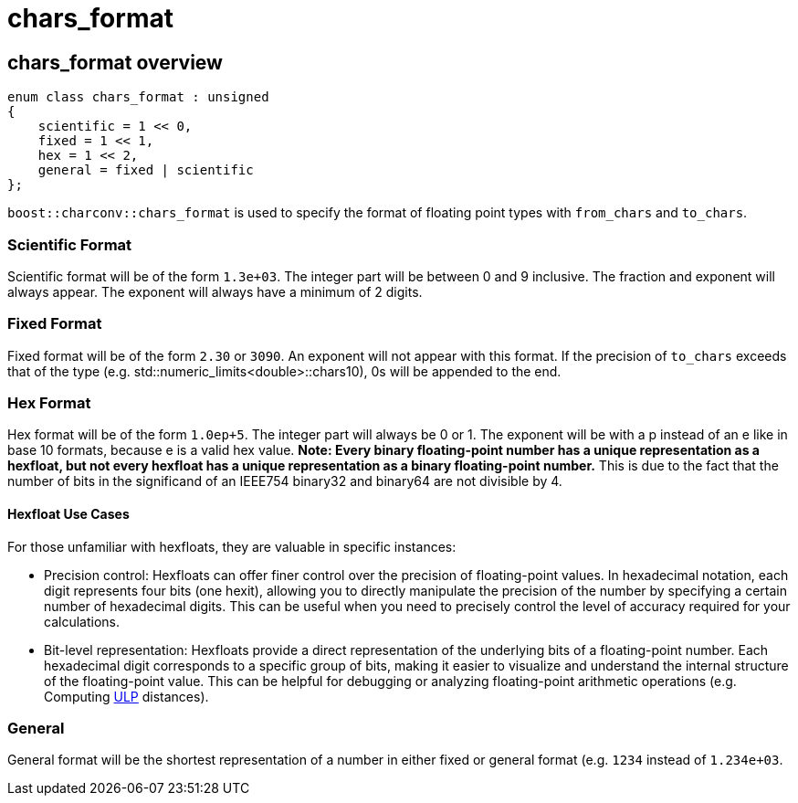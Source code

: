 ////
Copyright 2023 Matt Borland
Distributed under the Boost Software License, Version 1.0.
https://www.boost.org/LICENSE_1_0.txt
////

= chars_format
:idprefix: chars_format_

== chars_format overview
[source, c++]
----
enum class chars_format : unsigned
{
    scientific = 1 << 0,
    fixed = 1 << 1,
    hex = 1 << 2,
    general = fixed | scientific
};
----
`boost::charconv::chars_format` is used to specify the format of floating point types with `from_chars` and `to_chars`.

=== Scientific Format
Scientific format will be of the form `1.3e+03`.
The integer part will be between 0 and 9 inclusive. The fraction and exponent will always appear.
The exponent will always have a minimum of 2 digits.

=== Fixed Format
Fixed format will be of the form `2.30` or `3090`. An exponent will not appear with this format. If the precision of `to_chars` exceeds that of the type (e.g. std::numeric_limits<double>::chars10), 0s will be appended to the end.

=== Hex Format
Hex format will be of the form `1.0ep+5`. The integer part will always be 0 or 1. The exponent will be with a p instead of an e like in base 10 formats, because e is a valid hex value.
*Note: Every binary floating-point number has a unique representation as a hexfloat, but not every hexfloat has a unique representation as a binary floating-point number.*
This is due to the fact that the number of bits in the significand of an IEEE754 binary32 and binary64 are not divisible by 4.

==== Hexfloat Use Cases
For those unfamiliar with hexfloats, they are valuable in specific instances:

* Precision control: Hexfloats can offer finer control over the precision of floating-point values.
In hexadecimal notation, each digit represents four bits (one hexit), allowing you to directly manipulate the precision of the number by specifying a certain number of hexadecimal digits.
This can be useful when you need to precisely control the level of accuracy required for your calculations.

* Bit-level representation: Hexfloats provide a direct representation of the underlying bits of a floating-point number.
Each hexadecimal digit corresponds to a specific group of bits, making it easier to visualize and understand the internal structure of the floating-point value.
This can be helpful for debugging or analyzing floating-point arithmetic operations (e.g. Computing https://en.wikipedia.org/wiki/Unit_in_the_last_place[ULP] distances).

=== General
General format will be the shortest representation of a number in either fixed or general format (e.g. `1234` instead of `1.234e+03`.